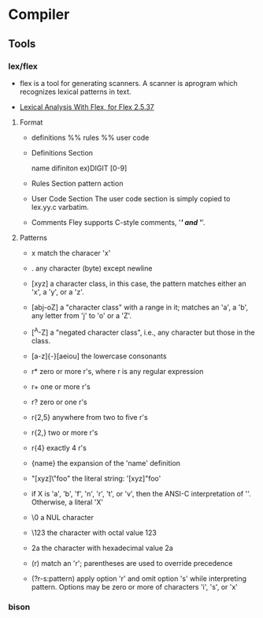 * Compiler
** Tools
*** lex/flex
- 
  flex is a tool for generating scanners.
  A scanner is aprogram which recognizes lexical patterns in text.

- [[http://flex.sourceforge.net/manual/index.html][Lexical Analysis With Flex, for Flex 2.5.37]]

**** Format
- 
  definitions
  %%
  rules
  %%
  user code

- Definitions Section
  
  name difiniton
  ex)DIGIT [0-9]

- Rules Section
  pattern action

- User Code Section
  The user code section is simply copied to lex.yy.c varbatim.

- Comments
  Fley supports C-style comments, '/*' and '*/'.

**** Patterns
- x
  match the characer 'x'

- .
  any character (byte) except newline

- [xyz]
  a character class, in this case, the pattern matches either an 'x', a 'y', or a 'z'.

- [abj-oZ]
  a "character class" with a range in it; matches an 'a', a 'b', any letter from 'j' to 'o' or a 'Z'.

- [^A-Z]
  a "negated character class", i.e., any character but those in the class.

- [a-z]{-}[aeiou]
  the lowercase consonants

- r*
  zero or more r's, where r is any regular expression

- r+
  one or more r's

- r?
  zero or one r's

- r{2,5}
  anywhere from two to five r's

- r{2,}
  two or more r's

- r{4}
  exactly 4 r's

- {name}
  the expansion of the 'name' definition

- "[xyz]\"foo"
  the literal string: '[xyz]"foo'

- \X
  if X is 'a', 'b', 'f', 'n', 'r', 't', or 'v', then the ANSI-C interpretation of '\x'.
  Otherwise, a literal 'X'

- \0
  a NUL character

- \123
  the character with octal value 123

- \x2a
  the character with hexadecimal value 2a

- (r)
  match an 'r'; parentheses are used to override precedence

- (?r-s:pattern)
  apply option 'r' and omit option 's' while interpreting pattern.
  Options may be zero or more of characters 'i', 's', or 'x'
*** bison

